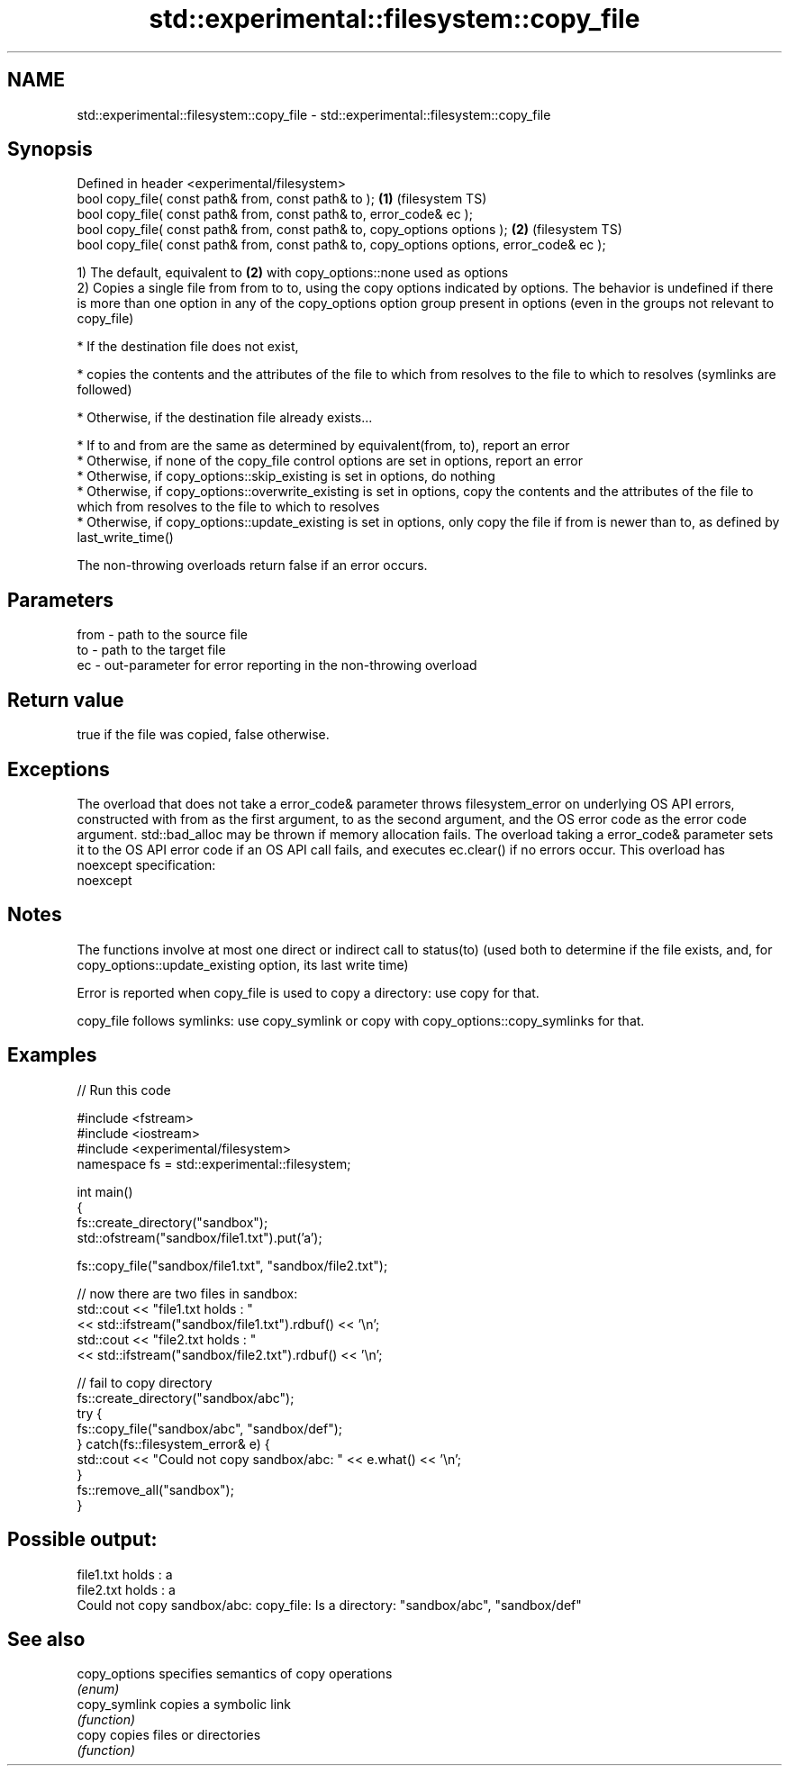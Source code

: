 .TH std::experimental::filesystem::copy_file 3 "2020.03.24" "http://cppreference.com" "C++ Standard Libary"
.SH NAME
std::experimental::filesystem::copy_file \- std::experimental::filesystem::copy_file

.SH Synopsis
   Defined in header <experimental/filesystem>
   bool copy_file( const path& from, const path& to );                                       \fB(1)\fP (filesystem TS)
   bool copy_file( const path& from, const path& to, error_code& ec );
   bool copy_file( const path& from, const path& to, copy_options options );                 \fB(2)\fP (filesystem TS)
   bool copy_file( const path& from, const path& to, copy_options options, error_code& ec );

   1) The default, equivalent to \fB(2)\fP with copy_options::none used as options
   2) Copies a single file from from to to, using the copy options indicated by options. The behavior is undefined if there is more than one option in any of the copy_options option group present in options (even in the groups not relevant to copy_file)

     * If the destination file does not exist,

              * copies the contents and the attributes of the file to which from resolves to the file to which to resolves (symlinks are followed)

     * Otherwise, if the destination file already exists...

              * If to and from are the same as determined by equivalent(from, to), report an error
              * Otherwise, if none of the copy_file control options are set in options, report an error
              * Otherwise, if copy_options::skip_existing is set in options, do nothing
              * Otherwise, if copy_options::overwrite_existing is set in options, copy the contents and the attributes of the file to which from resolves to the file to which to resolves
              * Otherwise, if copy_options::update_existing is set in options, only copy the file if from is newer than to, as defined by last_write_time()

   The non-throwing overloads return false if an error occurs.

.SH Parameters

   from - path to the source file
   to   - path to the target file
   ec   - out-parameter for error reporting in the non-throwing overload

.SH Return value

   true if the file was copied, false otherwise.

.SH Exceptions

   The overload that does not take a error_code& parameter throws filesystem_error on underlying OS API errors, constructed with from as the first argument, to as the second argument, and the OS error code as the error code argument. std::bad_alloc may be thrown if memory allocation fails. The overload taking a error_code& parameter sets it to the OS API error code if an OS API call fails, and executes ec.clear() if no errors occur. This overload has
   noexcept specification:
   noexcept

.SH Notes

   The functions involve at most one direct or indirect call to status(to) (used both to determine if the file exists, and, for copy_options::update_existing option, its last write time)

   Error is reported when copy_file is used to copy a directory: use copy for that.

   copy_file follows symlinks: use copy_symlink or copy with copy_options::copy_symlinks for that.

.SH Examples

   
// Run this code

 #include <fstream>
 #include <iostream>
 #include <experimental/filesystem>
 namespace fs = std::experimental::filesystem;

 int main()
 {
     fs::create_directory("sandbox");
     std::ofstream("sandbox/file1.txt").put('a');

     fs::copy_file("sandbox/file1.txt", "sandbox/file2.txt");

     // now there are two files in sandbox:
     std::cout << "file1.txt holds : "
               << std::ifstream("sandbox/file1.txt").rdbuf() << '\\n';
     std::cout << "file2.txt holds : "
               << std::ifstream("sandbox/file2.txt").rdbuf() << '\\n';

     // fail to copy directory
     fs::create_directory("sandbox/abc");
     try {
         fs::copy_file("sandbox/abc", "sandbox/def");
     } catch(fs::filesystem_error& e) {
         std::cout << "Could not copy sandbox/abc: " << e.what() << '\\n';
     }
     fs::remove_all("sandbox");
 }

.SH Possible output:

 file1.txt holds : a
 file2.txt holds : a
 Could not copy sandbox/abc: copy_file: Is a directory: "sandbox/abc", "sandbox/def"

.SH See also

   copy_options specifies semantics of copy operations
                \fI(enum)\fP
   copy_symlink copies a symbolic link
                \fI(function)\fP
   copy         copies files or directories
                \fI(function)\fP
